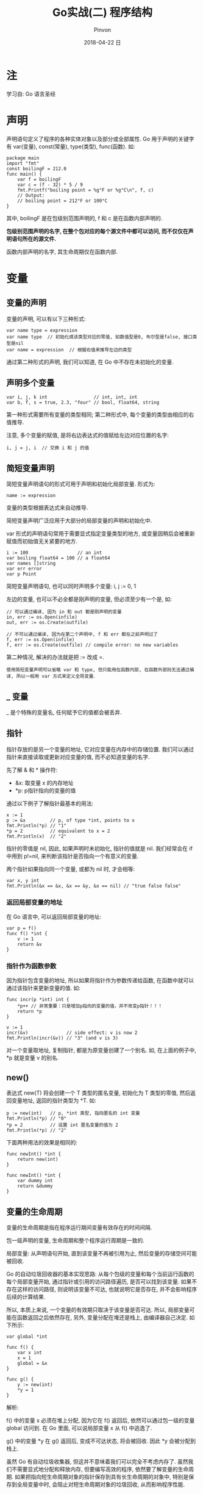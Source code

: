 #+TITLE:       Go实战(二) 程序结构
#+AUTHOR:      Pinvon
#+EMAIL:       pinvon@Inspiron
#+DATE:        2018-04-22 日

#+URI:         /blog/Go/%y/%m/%d/%t/ Or /blog/Go/%t/
#+TAGS:        Go
#+DESCRIPTION: <Add description here>

#+LANGUAGE:    en
#+OPTIONS:     H:4 num:nil toc:t \n:nil ::t |:t ^:nil -:nil f:t *:t <:t

* 注

学习自: Go 语言圣经

* 声明

声明语句定义了程序的各种实体对象以及部分或全部属性. Go 用于声明的关键字有 var(变量), const(常量), type(类型), func(函数). 如:

#+BEGIN_SRC Golang
package main
import "fmt"
const boilingF = 212.0
func main() {
    var f = boilingF
    var c = (f - 32) * 5 / 9
    fmt.Printf("boiling point = %g°F or %g°C\n", f, c)
    // Output:
    // boiling point = 212°F or 100°C
}
#+END_SRC
其中, boilingF 是在包级别范围声明的, f 和 c 是在函数内部声明的.

*包级别范围声明的名字, 在整个包对应的每个源文件中都可以访问, 而不仅仅在声明语句所在的源文件.*

函数内部声明的名字, 其生命周期仅在函数内部.

* 变量

** 变量的声明

变量的声明, 可以有以下三种形式:
#+BEGIN_EXAMPLE
var name type = expression
var name type  // 初始化成该类型对应的零值, 如数值型是0, 布尔型是false, 接口类型是nil
var name = expression  // 根据右值来推导左边的类型
#+END_EXAMPLE

通过第二种形式的声明, 我们可以知道, 在 Go 中不存在未初始化的变量.

** 声明多个变量

#+BEGIN_SRC Golang
var i, j, k int                 // int, int, int
var b, f, s = true, 2.3, "four" // bool, float64, string
#+END_SRC

第一种形式需要所有变量的类型相同; 第二种形式中, 每个变量的类型由相应的右值推导.

注意, 多个变量的赋值, 是将右边表达式的值赋给左边对应位置的名字:
#+BEGIN_SRC Golang
i, j = j, i  // 交换 i 和 j 的值
#+END_SRC

** 简短变量声明

简短变量声明语句的形式可用于声明和初始化局部变量. 形式为:
#+BEGIN_EXAMPLE
name := expression
#+END_EXAMPLE
变量的类型根据表达式来自动推导.

简短变量声明广泛应用于大部分的局部变量的声明和初始化中.

var 形式的声明语句常用于需要显式指定变量类型的地方, 或变量因稍后会被重新赋值而初始值无关紧要的地方.

#+BEGIN_SRC Golang
i := 100                  // an int
var boiling float64 = 100 // a float64
var names []string
var err error
var p Point
#+END_SRC

简短变量声明语句, 也可以同时声明多个变量: i, j := 0, 1

左边的变量, 也可以不必全都是刚声明的变量, 但必须至少有一个是, 如:
#+BEGIN_EXAMPLE
// 可以通过编译, 因为 in 和 out 都是刚声明的变量
in, err := os.Open(infile)
out, err := os.Create(outfile)

// 不可以通过编译, 因为在第二个声明中, f 和 err 都在之前声明过了
f, err := os.Open(infile)
f, err := os.Create(outfile) // compile error: no new variables
#+END_EXAMPLE
第二种情况, 解决的办法就是把 := 改成 =.

=使用简短变量声明可以省略 var 和 type, 但只能用在函数内部, 在函数外部则无法通过编译, 所以一般用 var 方式来定义全局变量=.

** _ 变量

_ 是个特殊的变量名, 任何赋予它的值都会被丢弃.

** 指针

指针存放的是另一个变量的地址, 它对应变量在内存中的存储位置. 我们可以通过指针来直接读取或更新对应变量的值, 而不必知道变量的名字. 

先了解 & 和 * 操作符:
- &x: 取变量 x 的内存地址
- *p: p指针指向的变量的值

通过以下例子了解指针最基本的用法:
#+BEGIN_SRC Golang
x := 1
p := &x         // p, of type *int, points to x
fmt.Println(*p) // "1"
*p = 2          // equivalent to x = 2
fmt.Println(x)  // "2"
#+END_SRC

指针的零值是 nil, 因此, 如果声明时未初始化, 指针的值就是 nil. 我们经常会在 if 中用到 p!=nil, 来判断该指针是否指向一个有意义的变量.

两个指针如果指向同一个变量, 或都为 nil 时, 才会相等:
#+BEGIN_EXAMPLE
var x, y int
fmt.Println(&x == &x, &x == &y, &x == nil) // "true false false"
#+END_EXAMPLE

*** 返回局部变量的地址

在 Go 语言中, 可以返回局部变量的地址:
#+BEGIN_SRC Golang
var p = f()
func f() *int {
    v := 1
    return &v
}
#+END_SRC

*** 指针作为函数参数

因为指针包含变量的地址, 所以如果将指针作为参数传递给函数, 在函数中就可以通过该指针来更新变量的值. 如:
#+BEGIN_SRC Golang
func incr(p *int) int {
    *p++ // 非常重要：只是增加p指向的变量的值，并不改变p指针！！！
    return *p
}

v := 1
incr(&v)              // side effect: v is now 2
fmt.Println(incr(&v)) // "3" (and v is 3)
#+END_SRC

对一个变量取地址, 复制指针, 都是为原变量创建了一个别名. 如, 在上面的例子中, *p 就是变量 v 的别名.

** new()

表达式 new(T) 将会创建一个 T 类型的匿名变量, 初始化为 T 类型的零值, 然后返回变量地址, 返回的指针类型为 *T. 如:
#+BEGIN_SRC Golang
p := new(int)   // p, *int 类型, 指向匿名的 int 变量
fmt.Println(*p) // "0"
*p = 2          // 设置 int 匿名变量的值为 2
fmt.Println(*p) // "2"
#+END_SRC

下面两种用法的效果是相同的:
#+BEGIN_SRC Golang
func newInt() *int {
    return new(int)
}

func newInt() *int {
    var dummy int
    return &dummy
}
#+END_SRC

** 变量的生命周期

变量的生命周期是指在程序运行期间变量有效存在的时间间隔.

包一级声明的变量, 生命周期和整个程序运行周期是一致的.

局部变量: 从声明语句开始, 直到该变量不再被引用为止, 然后变量的存储空间可能被回收.

Go 的自动垃圾回收器的基本实现思路: 从每个包级的变量和每个当前运行函数的每个局部变量开始, 通过指针或引用的访问路径遍历, 是否可以找到该变量. 如果不存在这样的访问路径, 则说明该变量不可达, 也就说明它是否存在, 并不会影响程序后续的计算结果.

所以, 本质上来说, 一个变量的有效期只取决于该变量是否可达. 所以, 局部变量可能在函数返回之后依然存在, 另外, 变量分配在堆还是栈上, 由编译器自己决定. 如下所示:
#+BEGIN_SRC Golang
var global *int

func f() {
    var x int
    x = 1
    global = &x
}

func g() {
    y := new(int)
    *y = 1
}
#+END_SRC

解析: 

f() 中的变量 x 必须在堆上分配, 因为它在 f() 返回后, 依然可以通过包一级的变量 global 访问到. 在 Go 里面, 可以说局部变量 x 从 f() 中逃逸了.

g() 中的变量 *y 在 g() 返回后, 变成不可达状态, 将会被回收. 因此 *y 会被分配到栈上.

虽然 Go 有自动垃圾收集器, 但这并不意味着我们可以完全不考虑内存了. 虽然我们不需要显式地分配和释放内存, 但要编写高效的程序, 依然要了解变量的生命周期. 如果把指向短生命周期对象的指针保存到具有长生命周期的对象中, 特别是保存到全局变量中时, 会阻止对短生命周期对象的垃圾回收, 从而影响程序性能.

* 赋值

Go 中支持 ++ 和 -- 语句.

** 元组赋值

元组赋值: i, j, k = 2, 3, 5

*** 函数返回多个值

如果函数的返回值有多个, 则在元组赋值的右边, 并且不能再有其他表达式, 只能有一个函数. 如:
#+BEGIN_EXAMPLE
f, err = os.Open("foo.txt")
#+END_EXAMPLE

** 可赋值性

赋值语句是显式的赋值形式, 但是在程序中也可以有隐式的赋值行为:
#+BEGIN_SRC Golang
medals := []string{"gold", "silver", "bronze"}
#+END_SRC

类似这样写:
#+BEGIN_SRC Golang
medals[0] = "gold" 
medals[1] = "silver" 
medals[2] = "bronze"
#+END_SRC

* 类型

编译器根据变量或表达式的类型来分配该变量的内存大小.

同一个类型, 在不同的场景, 有不同的意义. 如 int 类型的变量, 可以用来表示时间, 索引, 等等.

我们可以用类型声明语句创建一个新的类型名称, 和现有类型有相同的底层结构. 声明形式为:
#+BEGIN_EXAMPLE
type 类型名字 底层名称

// 如
type Myfloat float64
#+END_EXAMPLE

另外, 要注意, 如果声明了两个 float64 的新类型名称, 尽管它们的底层类型都是 float64, 但这两种类型的变量是不能直接比较的或者直接用在一个表达式中的. 要想比较, 或在一个表达式中使用, 我们需要显式转换.

对每个类型 T(这边的类型, 指的是我们定义的新类型), 都会有一个类型转换操作 T(x), 用于将 x 转成 T 类型. 只有两个类型的底层基础类型相同时, 或者两者都是指向相同底层结构的指针类型, 才允许这种转型操作.

新类型的算术运算行为和底层类型是一致的.

用类型声明语句创建新类型, 一般用在底层类型是复杂类型(如匿名的结构体定义变量)的情况, 这可以避免我们一遍遍地书写复杂类型.

*** 定义新行为

我们还可以给这些用类型声明语句创建的新类型定义新的行为. 这些行为与该类型相关, 我们称之为类型的方法集. 如:
#+BEGIN_SRC Golang
type Celsius float64
func (c Celsius) String() string { return fmt.Sprintf("%g", c) }
#+END_SRC
注意该方法的声明语句, Celsius 类型的参数 c 出现在函数名 String() 前面, 表示这是一个 Celsius 类型的方法.

如果这个类型和底层类型都定义了 String(), 则在调用时, 如果没有特别指明, 会优先调用该类型定义的方法, 而不是底层类型的.

* 包和文件

Go 语言中, 包和其他语言中的库或模块的概念类似, 目的都是为了支持模块化, 封装, 单独编译和代码重用. 它还可以让我们通过控制哪些名字是外部可见的, 来隐藏内部实现细节. 在 Go 语言中, 如果名字以大写字母开头, 则说明该名字是可导出的.

包的源码保存在一个或多个以 .go 为文件后缀名的源文件中.

** 例子

假设我们要开发一个包, 并且发布到 Go 语言社区.

首先创建一个名为 gopl.io/ch2/tempconv 的包. 包的代码存储在两个源文件中, 我们使用这两个源文件来演示, 如何在一个源文件中进行声明, 在另一个源文件中访问.

在包里, 创建一个名为 tempconv.go 的文件, 把变量的声明, 对应的常量都放在这里:
#+BEGIN_SRC Golang
package tempconv

import "fmt"

type Celsius float64
type Fahrenheit float64

const (
    AbsoluteZeroC Celsius = -273.15
    FreezingC     Celsius = 0
    BoilingC      Celsius = 100
)

func (c Celsius) String() string    { return fmt.Sprintf("%g°C", c) }
func (f Fahrenheit) String() string { return fmt.Sprintf("%g°F", f) }
#+END_SRC

再创建一个名为 conv.go 的源文件, 使用上面声明的新类型:
#+BEGIN_SRC Golang
package tempconv

// CToF converts a Celsius temperature to Fahrenheit.
func CToF(c Celsius) Fahrenheit { return Fahrenheit(c*9/5 + 32) }

// FToC converts a Fahrenheit temperature to Celsius.
func FToC(f Fahrenheit) Celsius { return Celsius((f - 32) * 5 / 9) }
#+END_SRC

可以看出, 每个源文件开头都要声明该文件所属的包.

当我们导入包的时候, 包内的成员可以通过类似 tempconv.CToF 的形式来访问.

在包级别声明的变量, 可以在同一个包的其他源文件中直接使用, 如 tempconv.go 文件中声明了类型 Celsius, 在 conv.go 文件中可以直接使用.

在其他包中使用 tempconv 包时, 先导入该包, 再调用里面的方法:
#+BEGIN_SRC Golang
import "gopl.io/ch2/tempconv"
...
fmt.Println(tempconv.CToF(tempconv.BoilingC))
#+END_SRC

** 包的初始化

在包内, 可以声明若干个 init() 来做初始化工作. init() 除了不能被调用或引用外, 其他行为和普通函数类似. 

每个包以导入声明的顺序初始化, 每个包只会被初始化一次. init() 会在 main() 之前执行.

* 作用域

一个声明语句将程序中的实体和一个名字关联, 作用域是指源代码中可以有效使用这个名字的范围.

作用域和生命周期是两个概念. 作用域对应的是一个源代码的文本区域, 是编译时的概念; 生命周期是指变量存在的有效时间段, 在此时间区域内它可以被程序的其他部分引用, 是运行时的概念.

一个程序可能包含多个同名的声明, 但只要它们在不同的词法域, 就没有问题. 如, 可以声明一个局部变量, 和包级的变量同名. 当编译器遇到一个名字引用时, 如果是个声明, 它首先从最内层的词法域向全局的作用域查找, 如果查找失败, 则报告错误, 如果这个名字在内部和外部的块中都有声明过, 则内部的声明首先被找到. 在这种情况下, 内部声明屏蔽了外部同名的声明, 使得外部声明的名字无法被访问.
